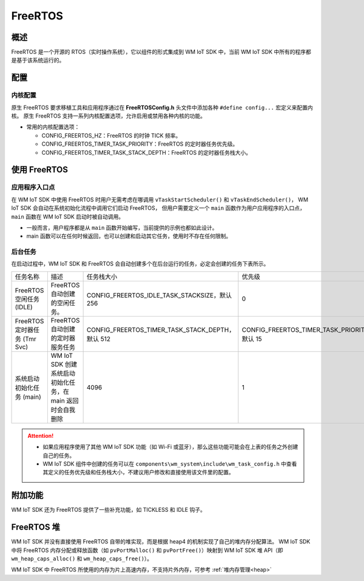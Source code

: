 .. _freertos:

FreeRTOS
===============

概述
---------------

FreeRTOS 是一个开源的 RTOS（实时操作系统），它以组件的形式集成到 WM IoT SDK 中，当前 WM IoT SDK 中所有的程序都是基于该系统运行的。

配置
---------------

内核配置
^^^^^^^^^^^^^^^^^

原生 FreeRTOS 要求移植工具和应用程序通过在 **FreeRTOSConfig.h** 头文件中添加各种 ``#define config...`` 宏定义来配置内核。
原生 FreeRTOS 支持一系列内核配置选项，允许启用或禁用各种内核的功能。

- 常用的内核配置选项：

  + CONFIG_FREERTOS_HZ：FreeRTOS 的时钟 TICK 频率。

  + CONFIG_FREERTOS_TIMER_TASK_PRIORITY：FreeRTOS 的定时器任务优先级。

  + CONFIG_FREERTOS_TIMER_TASK_STACK_DEPTH：FreeRTOS 的定时器任务栈大小。


使用 FreeRTOS
---------------

应用程序入口点
^^^^^^^^^^^^^^^^^^

在 WM IoT SDK 中使用 FreeRTOS 时用户无需考虑在哪调用 ``vTaskStartScheduler()`` 和 ``vTaskEndScheduler()``，
WM IoT SDK 会自动在系统初始化流程中调用它们启动 FreeRTOS，
但用户需要定义一个 ``main`` 函数作为用户应用程序的入口点，``main`` 函数在 WM IoT SDK 启动时被自动调用。

- 一般而言，用户程序都是从 ``main`` 函数开始编写，当前提供的示例也都如此设计。

- main 函数可以在任何时候返回，也可以创建和启动其它任务，使用时不存在任何限制。

后台任务
^^^^^^^^^^^^^^^^^^

在启动过程中，WM IoT SDK 和 FreeRTOS 会自动创建多个在后台运行的任务，必定会创建的任务下表所示。

.. list-table::
   :widths: 25 45 25 25 
   :header-rows: 0
   :align: center

   * - 任务名称
     - 描述
     - 任务栈大小
     - 优先级

   * - FreeRTOS 空闲任务 (IDLE)
     - FreeRTOS 自动创建的空闲任务。
     - CONFIG_FREERTOS_IDLE_TASK_STACKSIZE，默认 256
     - 0

   * - FreeRTOS 定时器任务 (Tmr Svc)
     - FreeRTOS 自动创建的定时器服务任务
     - CONFIG_FREERTOS_TIMER_TASK_STACK_DEPTH，默认 512
     - CONFIG_FREERTOS_TIMER_TASK_PRIORITY，默认 15

   * - 系统启动初始化任务 (main)
     - WM IoT SDK 创建系统启动初始化任务，在 main 返回时会自我删除
     - 4096
     - 1

.. attention::
   - 如果应用程序使用了其他 WM IoT SDK 功能（如 Wi-Fi 或蓝牙），那么这些功能可能会在上表的任务之外创建自己的任务。
   - WM IoT SDK 组件中创建的任务可以在 ``components\wm_system\include\wm_task_config.h`` 中查看其定义的任务优先级和任务栈大小，不建议用户修改和直接使用该文件里的配置。

附加功能
---------------

WM IoT SDK 还为 FreeRTOS 提供了一些补充功能，如 TICKLESS 和 IDLE 钩子。

FreeRTOS 堆
---------------

WM IoT SDK 并没有直接使用 FreeRTOS 自带的堆实现，而是根据 heap4 的机制实现了自己的堆内存分配算法。
WM IoT SDK 中将 FreeRTOS 内存分配或释放函数（如 ``pvPortMalloc()`` 和 ``pvPortFree()``）映射到 WM IoT SDK 堆 API（即 ``wm_heap_caps_alloc()`` 和 ``wm_heap_caps_free()``）。

WM IoT SDK 中 FreeRTOS 所使用的内存为片上高速内存，不支持片外内存，可参考 :ref:`堆内存管理<heap>`